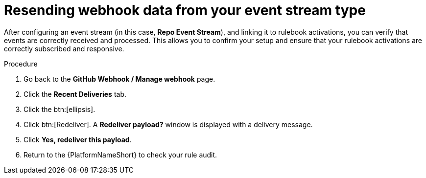 :_mod-docs-content-type: PROCEDURE
[id="eda-resend-webhook-data-event-streams"]

= Resending webhook data from your event stream type

After configuring an event stream (in this case, *Repo Event Stream*), and linking it to rulebook activations, you can verify that events are correctly received and processed. This allows you to confirm your setup and ensure that your rulebook activations are correctly subscribed and responsive.

.Procedure
. Go back to the *GitHub Webhook / Manage webhook* page.
. Click the *Recent Deliveries* tab.
. Click the btn:[ellipsis].
. Click btn:[Redeliver]. A *Redeliver payload?* window is displayed with a delivery message.
. Click *Yes, redeliver this payload*.
. Return to the {PlatformNameShort} to check your rule audit. 
